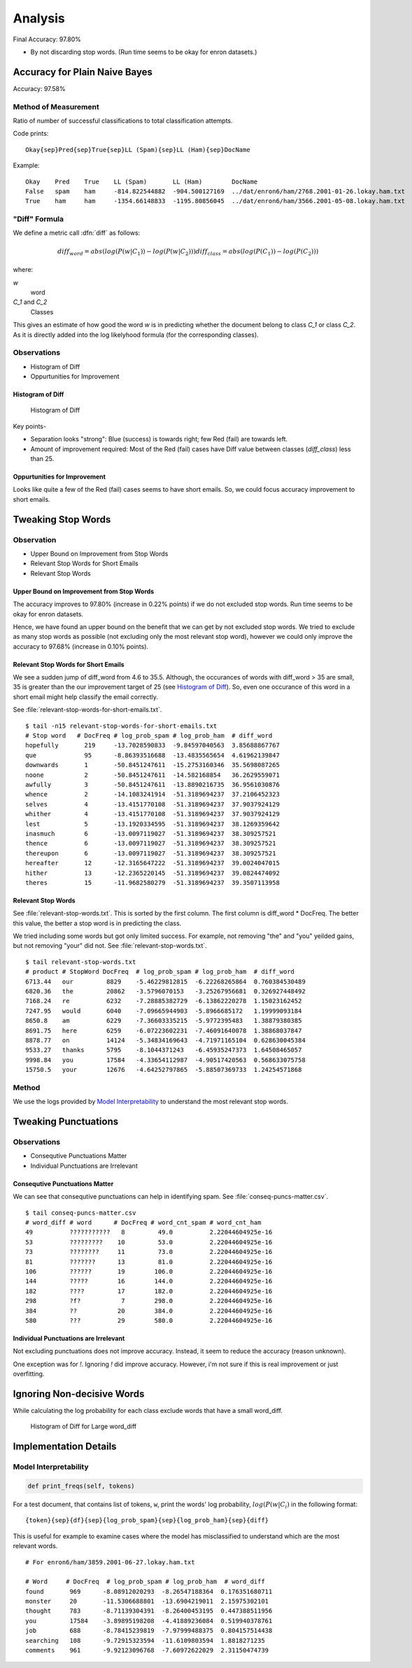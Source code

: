 
.. _analysis:

##########
 Analysis
##########

Final Accuracy: 97.80%

- By not discarding stop words.  (Run time seems to be okay for enron
  datasets.)


********************************
 Accuracy for Plain Naive Bayes
********************************

Accuracy: 97.58%

Method of Measurement
=====================

Ratio of number of successful classifications to total classification
attempts.

Code prints::

   Okay{sep}Pred{sep}True{sep}LL (Spam){sep}LL (Ham){sep}DocName


Example::

   Okay    Pred    True    LL (Spam)       LL (Ham)        DocName
   False   spam    ham     -814.822544882  -904.500127169  ../dat/enron6/ham/2768.2001-01-26.lokay.ham.txt
   True    ham     ham     -1354.66148833  -1195.80856045  ../dat/enron6/ham/3566.2001-05-08.lokay.ham.txt


"Diff" Formula
==============

We define a metric call :dfn:`diff` as follows:

.. math::

   diff_word  = abs( log(P(w|C_1)) - log(P(w|C_2)) )
   diff_class = abs( log(P(C_1)) - log(P(C_2)) )

where:

`w`
   word

`C_1` and `C_2`
   Classes

This gives an estimate of how good the word `w` is in predicting whether the
document belong to class `C_1` or class `C_2`.  As it is directly added into
the log likelyhood formula (for the corresponding classes).

Observations
============

- Histogram of Diff
- Oppurtunities for Improvement

Histogram of Diff
-----------------

.. figure:: plain-nb-histogram-of-diff.png

   Histogram of Diff

Key points-

- Separation looks "strong": Blue (success) is towards right; few Red (fail)
  are towards left.
- Amount of improvement required: Most of the Red (fail) cases have Diff value
  between classes (`diff_class`) less than 25.

Oppurtunities for Improvement
-----------------------------

Looks like quite a few of the Red (fail) cases seems to have short emails.
So, we could focus accuracy improvement to short emails.


*********************
 Tweaking Stop Words
*********************

Observation
===========

- Upper Bound on Improvement from Stop Words
- Relevant Stop Words for Short Emails
- Relevant Stop Words

Upper Bound on Improvement from Stop Words
------------------------------------------

The accuracy improves to 97.80% (increase in 0.22% points) if we do not
excluded stop words.  Run time seems to be okay for enron datasets.

Hence, we have found an upper bound on the benefit that we can get by not
excluded stop words.  We tried to exclude as many stop words as possible
(not excluding only the most relevant stop word), however we could only
improve the accuracy to 97.68% (increase in 0.10% points).

Relevant Stop Words for Short Emails
------------------------------------

We see a sudden jump of diff_word from 4.6 to 35.5.  Although, the
occurances of words with diff_word > 35 are small, 35 is greater than the
our improvement target of 25 (see `Histogram of Diff`_).  So, even one
occurance of this word in a short email might help classify the email
correctly.

See :file:`relevant-stop-words-for-short-emails.txt`. ::

   $ tail -n15 relevant-stop-words-for-short-emails.txt
   # Stop word   # DocFreq # log_prob_spam # log_prob_ham  # diff_word
   hopefully       219     -13.7028590833  -9.84597040563  3.85688867767
   que             95      -8.86393516688  -13.4835565654  4.61962139847
   downwards       1       -50.8451247611  -15.2753160346  35.5698087265
   noone           2       -50.8451247611  -14.582168854   36.2629559071
   awfully         3       -50.8451247611  -13.8890216735  36.9561030876
   whence          2       -14.1083241914  -51.3189694237  37.2106452323
   selves          4       -13.4151770108  -51.3189694237  37.9037924129
   whither         4       -13.4151770108  -51.3189694237  37.9037924129
   lest            5       -13.1920334595  -51.3189694237  38.1269359642
   inasmuch        6       -13.0097119027  -51.3189694237  38.309257521
   thence          6       -13.0097119027  -51.3189694237  38.309257521
   thereupon       6       -13.0097119027  -51.3189694237  38.309257521
   hereafter       12      -12.3165647222  -51.3189694237  39.0024047015
   hither          13      -12.2365220145  -51.3189694237  39.0824474092
   theres          15      -11.9682580279  -51.3189694237  39.3507113958

Relevant Stop Words
-------------------

See :file:`relevant-stop-words.txt`.  This is sorted by the first column.  The
first column is diff_word * DocFreq.  The better this value, the better a stop
word is in predicting the class.

We tried including some words but got only limited success.  For example, not
removing "the" and "you" yeilded gains, but not removing "your" did not.  See
:file:`relevant-stop-words.txt`. ::

   $ tail relevant-stop-words.txt 
   # product # StopWord DocFreq  # log_prob_spam # log_prob_ham  # diff_word
   6713.44   our         8829    -5.46229812815  -6.22268265864  0.760384530489
   6820.36   the         20862   -3.5796070153   -3.25267956681  0.326927448492
   7168.24   re          6232    -7.28885382729  -6.13862220278  1.15023162452
   7247.95   would       6040    -7.09665944903  -5.8966685172   1.19999093184
   8650.8    am          6229    -7.36603335215  -5.9772395483   1.38879380385
   8691.75   here        6259    -6.07223602231  -7.46091640078  1.38868037847
   8878.77   on          14124   -5.34834169643  -4.71971165104  0.628630045384
   9533.27   thanks      5795    -8.1044371243   -6.45935247373  1.64508465057
   9998.84   you         17584   -4.33654112987  -4.90517420563  0.568633075758
   15750.5   your        12676   -4.64252797865  -5.88507369733  1.24254571868

Method
======

We use the logs provided by `Model Interpretability`_ to understand the most
relevant stop words.


***********************
 Tweaking Punctuations
***********************

Observations
============

- Consequtive Punctuations Matter
- Individual Punctuations are Irrelevant

Consequtive Punctuations Matter
-------------------------------

We can see that consequtive punctuations can help in identifying spam.  See
:file:`conseq-puncs-matter.csv`. ::

   $ tail conseq-puncs-matter.csv 
   # word_diff # word      # DocFreq # word_cnt_spam # word_cnt_ham
   49          ???????????   8         49.0          2.22044604925e-16
   53          ?????????    10         53.0          2.22044604925e-16
   73          ????????     11         73.0          2.22044604925e-16
   81          ???????      13         81.0          2.22044604925e-16
   106         ??????       19        106.0          2.22044604925e-16
   144         ?????        16        144.0          2.22044604925e-16
   182         ????         17        182.0          2.22044604925e-16
   298         ?f?           7        298.0          2.22044604925e-16
   384         ??           20        384.0          2.22044604925e-16
   580         ???          29        580.0          2.22044604925e-16

Individual Punctuations are Irrelevant
--------------------------------------

Not excluding punctuations does not improve accuracy.  Instead, it seem to
reduce the accuracy (reason unknown).

One exception was for `!`.  Ignoring `!` did improve accuracy.  However, i'm
not sure if this is real improvement or just overfitting.


*****************************
 Ignoring Non-decisive Words
*****************************

While calculating the log probability for each class exclude words that have a
small word_diff.

.. figure:: large-diffs-nb-histogram-of-diff.png

   Histogram of Diff for Large word_diff


************************
 Implementation Details
************************

Model Interpretability
======================

.. code-block:: python

   def print_freqs(self, tokens)

For a test document, that contains list of tokens, ``w``, print the
words' log probability, :math:`log(P(w|C_i)` in the following format::

   {token}{sep}{df}{sep}{log_prob_spam}{sep}{log_prob_ham}{sep}{diff}


This is useful for example to examine cases where the model has misclassified
to understand which are the most relevant words. ::

   # For enron6/ham/3859.2001-06-27.lokay.ham.txt

   # Word     # DocFreq  # log_prob_spam # log_prob_ham  # word_diff
   found       969      -8.08912020293  -8.26547188364  0.176351680711
   monster     20       -11.5306688801  -13.6904219011  2.15975302101
   thought     783      -8.71139304391  -8.26400453195  0.447388511956
   you         17584    -3.89895198208  -4.41889236084  0.519940378761
   job         688      -8.78415239819  -7.97999488375  0.804157514438
   searching   108      -9.72915323594  -11.6109803594  1.8818271235
   comments    961      -9.92123096768  -7.60972622029  2.31150474739

